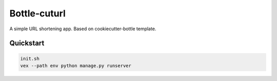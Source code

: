 ===============================
Bottle-cuturl
===============================

A simple URL shortening app. Based on cookiecutter-bottle template.

Quickstart
----------

.. code-block:: bash

    init.sh
    vex --path env python manage.py runserver


